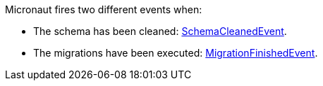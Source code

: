 Micronaut fires two different events when:

- The schema has been cleaned: link:{api}/io/micronaut/configuration/dbmigration/flyway/event/SchemaCleanedEvent.html[SchemaCleanedEvent].
- The migrations have been executed: link:{api}/io/micronaut/configuration/dbmigration/flyway/event/MigrationFinishedEvent.html[MigrationFinishedEvent].


